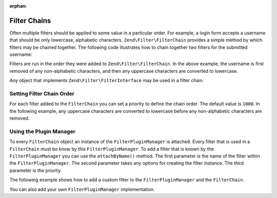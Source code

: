 :orphan:

.. _zend.filter.filter_chains:

Filter Chains
=============

Often multiple filters should be applied to some value in a particular order. For example, a login form accepts a
username that should be only lowercase, alphabetic characters. ``Zend\Filter\FilterChain`` provides a simple method
by which filters may be chained together. The following code illustrates how to chain together two filters for the
submitted username:

.. code-block:: php
   :linenos:

   // Create a filter chain and add filters to the chain
   $filterChain = new Zend\Filter\FilterChain();
   $filterChain->attach(new Zend\I18n\Filter\Alpha())
               ->attach(new Zend\Filter\StringToLower());

   // Filter the username
   $username = $filterChain->filter($_POST['username']);

Filters are run in the order they were added to ``Zend\Filter\FilterChain``. In the above example, the username is
first removed of any non-alphabetic characters, and then any uppercase characters are converted to lowercase.

Any object that implements ``Zend\Filter\FilterInterface`` may be used in a filter chain.

.. _zend.filter.filter_chains.order:

Setting Filter Chain Order
--------------------------

For each filter added to the ``FilterChain`` you can set a priority to define the chain order. The default value is
``1000``. In the following example, any uppercase characters are converted to lowercase before any non-alphabetic
characters are removed.

.. code-block:: php
   :linenos:

   // Create a filter chain and add filters to the chain
   $filterChain = new Zend\Filter\FilterChain();
   $filterChain->attach(new Zend\I18n\Filter\Alpha())
               ->attach(new Zend\Filter\StringToLower(), 500);

.. _zend.filter.filter_chains.plugin_manager:

Using the Plugin Manager
------------------------

To every ``FilterChain`` object an instance of the ``FilterPluginManager`` is attached. Every filter that is used
in a ``FilterChain`` must be know by this ``FilterPluginManager``. To add a filter that is known by the
``FilterPluginManager`` you can use the ``attachByName()`` method. The first parameter is the name of the filter
within the ``FilterPluginManager``. The second parameter takes any options for creating the filter instance. The
third parameter is the priority.

.. code-block:: php
   :linenos:

   // Create a filter chain and add filters to the chain
   $filterChain = new Zend\Filter\FilterChain();
   $filterChain->attachByName('alpha')
               ->attachByName('stringtolower', array('encoding' => 'utf-8'), 500);

The following example shows how to add a custom filter to the ``FilterPluginManager`` and the ``FilterChain``.

.. code-block:: php
   :linenos:

   $filterChain = new Zend\Filter\FilterChain();
   $filterChain->getPluginManager()->setInvokableClass(
       'myNewFilter', 'MyCustom\Filter\MyNewFilter'
   );
   $filterChain->attachByName('alpha')
               ->attachByName('myNewFilter');

You can also add your own ``FilterPluginManager`` implementation.

.. code-block:: php
   :linenos:

   $filterChain = new Zend\Filter\FilterChain();
   $filterChain->setPluginManager(new MyFilterPluginManager());
   $filterChain->attach(new Zend\I18n\Filter\Alpha())
               ->attach(new MyCustom\Filter\MyNewFilter());
